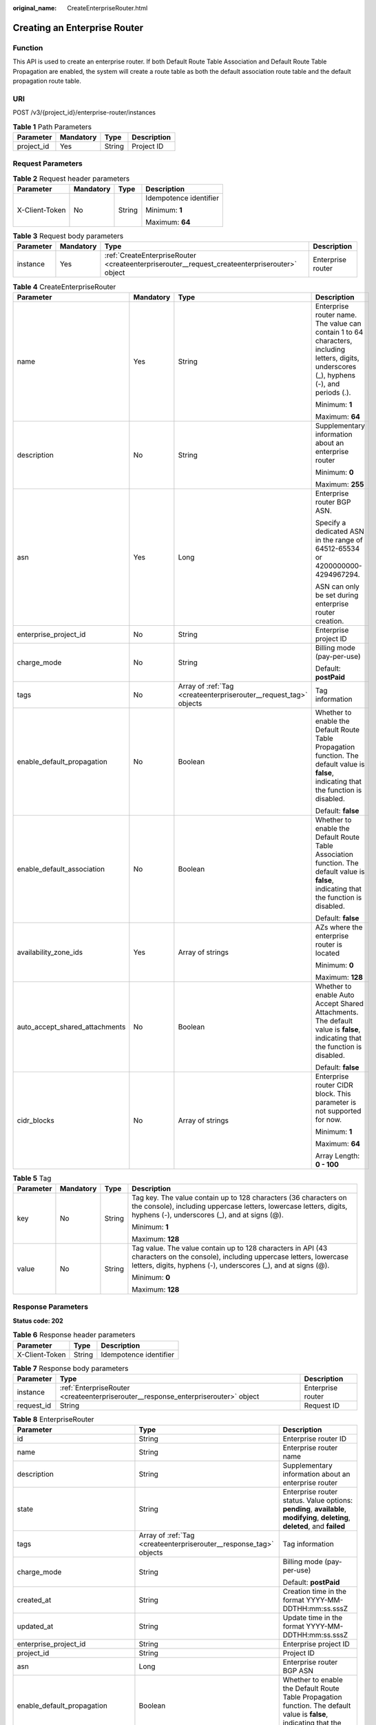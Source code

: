 :original_name: CreateEnterpriseRouter.html

.. _CreateEnterpriseRouter:

Creating an Enterprise Router
=============================

Function
--------

This API is used to create an enterprise router. If both Default Route Table Association and Default Route Table Propagation are enabled, the system will create a route table as both the default association route table and the default propagation route table.

URI
---

POST /v3/{project_id}/enterprise-router/instances

.. table:: **Table 1** Path Parameters

   ========== ========= ====== ===========
   Parameter  Mandatory Type   Description
   ========== ========= ====== ===========
   project_id Yes       String Project ID
   ========== ========= ====== ===========

Request Parameters
------------------

.. table:: **Table 2** Request header parameters

   +-----------------+-----------------+-----------------+------------------------+
   | Parameter       | Mandatory       | Type            | Description            |
   +=================+=================+=================+========================+
   | X-Client-Token  | No              | String          | Idempotence identifier |
   |                 |                 |                 |                        |
   |                 |                 |                 | Minimum: **1**         |
   |                 |                 |                 |                        |
   |                 |                 |                 | Maximum: **64**        |
   +-----------------+-----------------+-----------------+------------------------+

.. table:: **Table 3** Request body parameters

   +-----------+-----------+-----------------------------------------------------------------------------------------------+-------------------+
   | Parameter | Mandatory | Type                                                                                          | Description       |
   +===========+===========+===============================================================================================+===================+
   | instance  | Yes       | :ref:`CreateEnterpriseRouter <createenterpriserouter__request_createenterpriserouter>` object | Enterprise router |
   +-----------+-----------+-----------------------------------------------------------------------------------------------+-------------------+

.. _createenterpriserouter__request_createenterpriserouter:

.. table:: **Table 4** CreateEnterpriseRouter

   +--------------------------------+-----------------+-------------------------------------------------------------------+---------------------------------------------------------------------------------------------------------------------------------------------+
   | Parameter                      | Mandatory       | Type                                                              | Description                                                                                                                                 |
   +================================+=================+===================================================================+=============================================================================================================================================+
   | name                           | Yes             | String                                                            | Enterprise router name. The value can contain 1 to 64 characters, including letters, digits, underscores (_), hyphens (-), and periods (.). |
   |                                |                 |                                                                   |                                                                                                                                             |
   |                                |                 |                                                                   | Minimum: **1**                                                                                                                              |
   |                                |                 |                                                                   |                                                                                                                                             |
   |                                |                 |                                                                   | Maximum: **64**                                                                                                                             |
   +--------------------------------+-----------------+-------------------------------------------------------------------+---------------------------------------------------------------------------------------------------------------------------------------------+
   | description                    | No              | String                                                            | Supplementary information about an enterprise router                                                                                        |
   |                                |                 |                                                                   |                                                                                                                                             |
   |                                |                 |                                                                   | Minimum: **0**                                                                                                                              |
   |                                |                 |                                                                   |                                                                                                                                             |
   |                                |                 |                                                                   | Maximum: **255**                                                                                                                            |
   +--------------------------------+-----------------+-------------------------------------------------------------------+---------------------------------------------------------------------------------------------------------------------------------------------+
   | asn                            | Yes             | Long                                                              | Enterprise router BGP ASN.                                                                                                                  |
   |                                |                 |                                                                   |                                                                                                                                             |
   |                                |                 |                                                                   | Specify a dedicated ASN in the range of 64512-65534 or 4200000000-4294967294.                                                               |
   |                                |                 |                                                                   |                                                                                                                                             |
   |                                |                 |                                                                   | ASN can only be set during enterprise router creation.                                                                                      |
   +--------------------------------+-----------------+-------------------------------------------------------------------+---------------------------------------------------------------------------------------------------------------------------------------------+
   | enterprise_project_id          | No              | String                                                            | Enterprise project ID                                                                                                                       |
   +--------------------------------+-----------------+-------------------------------------------------------------------+---------------------------------------------------------------------------------------------------------------------------------------------+
   | charge_mode                    | No              | String                                                            | Billing mode (pay-per-use)                                                                                                                  |
   |                                |                 |                                                                   |                                                                                                                                             |
   |                                |                 |                                                                   | Default: **postPaid**                                                                                                                       |
   +--------------------------------+-----------------+-------------------------------------------------------------------+---------------------------------------------------------------------------------------------------------------------------------------------+
   | tags                           | No              | Array of :ref:`Tag <createenterpriserouter__request_tag>` objects | Tag information                                                                                                                             |
   +--------------------------------+-----------------+-------------------------------------------------------------------+---------------------------------------------------------------------------------------------------------------------------------------------+
   | enable_default_propagation     | No              | Boolean                                                           | Whether to enable the Default Route Table Propagation function. The default value is **false**, indicating that the function is disabled.   |
   |                                |                 |                                                                   |                                                                                                                                             |
   |                                |                 |                                                                   | Default: **false**                                                                                                                          |
   +--------------------------------+-----------------+-------------------------------------------------------------------+---------------------------------------------------------------------------------------------------------------------------------------------+
   | enable_default_association     | No              | Boolean                                                           | Whether to enable the Default Route Table Association function. The default value is **false**, indicating that the function is disabled.   |
   |                                |                 |                                                                   |                                                                                                                                             |
   |                                |                 |                                                                   | Default: **false**                                                                                                                          |
   +--------------------------------+-----------------+-------------------------------------------------------------------+---------------------------------------------------------------------------------------------------------------------------------------------+
   | availability_zone_ids          | Yes             | Array of strings                                                  | AZs where the enterprise router is located                                                                                                  |
   |                                |                 |                                                                   |                                                                                                                                             |
   |                                |                 |                                                                   | Minimum: **0**                                                                                                                              |
   |                                |                 |                                                                   |                                                                                                                                             |
   |                                |                 |                                                                   | Maximum: **128**                                                                                                                            |
   +--------------------------------+-----------------+-------------------------------------------------------------------+---------------------------------------------------------------------------------------------------------------------------------------------+
   | auto_accept_shared_attachments | No              | Boolean                                                           | Whether to enable Auto Accept Shared Attachments. The default value is **false**, indicating that the function is disabled.                 |
   |                                |                 |                                                                   |                                                                                                                                             |
   |                                |                 |                                                                   | Default: **false**                                                                                                                          |
   +--------------------------------+-----------------+-------------------------------------------------------------------+---------------------------------------------------------------------------------------------------------------------------------------------+
   | cidr_blocks                    | No              | Array of strings                                                  | Enterprise router CIDR block. This parameter is not supported for now.                                                                      |
   |                                |                 |                                                                   |                                                                                                                                             |
   |                                |                 |                                                                   | Minimum: **1**                                                                                                                              |
   |                                |                 |                                                                   |                                                                                                                                             |
   |                                |                 |                                                                   | Maximum: **64**                                                                                                                             |
   |                                |                 |                                                                   |                                                                                                                                             |
   |                                |                 |                                                                   | Array Length: **0 - 100**                                                                                                                   |
   +--------------------------------+-----------------+-------------------------------------------------------------------+---------------------------------------------------------------------------------------------------------------------------------------------+

.. _createenterpriserouter__request_tag:

.. table:: **Table 5** Tag

   +-----------------+-----------------+-----------------+--------------------------------------------------------------------------------------------------------------------------------------------------------------------------------------------------+
   | Parameter       | Mandatory       | Type            | Description                                                                                                                                                                                      |
   +=================+=================+=================+==================================================================================================================================================================================================+
   | key             | No              | String          | Tag key. The value contain up to 128 characters (36 characters on the console), including uppercase letters, lowercase letters, digits, hyphens (-), underscores (_), and at signs (@).          |
   |                 |                 |                 |                                                                                                                                                                                                  |
   |                 |                 |                 | Minimum: **1**                                                                                                                                                                                   |
   |                 |                 |                 |                                                                                                                                                                                                  |
   |                 |                 |                 | Maximum: **128**                                                                                                                                                                                 |
   +-----------------+-----------------+-----------------+--------------------------------------------------------------------------------------------------------------------------------------------------------------------------------------------------+
   | value           | No              | String          | Tag value. The value contain up to 128 characters in API (43 characters on the console), including uppercase letters, lowercase letters, digits, hyphens (-), underscores (_), and at signs (@). |
   |                 |                 |                 |                                                                                                                                                                                                  |
   |                 |                 |                 | Minimum: **0**                                                                                                                                                                                   |
   |                 |                 |                 |                                                                                                                                                                                                  |
   |                 |                 |                 | Maximum: **128**                                                                                                                                                                                 |
   +-----------------+-----------------+-----------------+--------------------------------------------------------------------------------------------------------------------------------------------------------------------------------------------------+

Response Parameters
-------------------

**Status code: 202**

.. table:: **Table 6** Response header parameters

   ============== ====== ======================
   Parameter      Type   Description
   ============== ====== ======================
   X-Client-Token String Idempotence identifier
   ============== ====== ======================

.. table:: **Table 7** Response body parameters

   +------------+------------------------------------------------------------------------------------+-------------------+
   | Parameter  | Type                                                                               | Description       |
   +============+====================================================================================+===================+
   | instance   | :ref:`EnterpriseRouter <createenterpriserouter__response_enterpriserouter>` object | Enterprise router |
   +------------+------------------------------------------------------------------------------------+-------------------+
   | request_id | String                                                                             | Request ID        |
   +------------+------------------------------------------------------------------------------------+-------------------+

.. _createenterpriserouter__response_enterpriserouter:

.. table:: **Table 8** EnterpriseRouter

   +------------------------------------+--------------------------------------------------------------------+-------------------------------------------------------------------------------------------------------------------------------------------+
   | Parameter                          | Type                                                               | Description                                                                                                                               |
   +====================================+====================================================================+===========================================================================================================================================+
   | id                                 | String                                                             | Enterprise router ID                                                                                                                      |
   +------------------------------------+--------------------------------------------------------------------+-------------------------------------------------------------------------------------------------------------------------------------------+
   | name                               | String                                                             | Enterprise router name                                                                                                                    |
   +------------------------------------+--------------------------------------------------------------------+-------------------------------------------------------------------------------------------------------------------------------------------+
   | description                        | String                                                             | Supplementary information about an enterprise router                                                                                      |
   +------------------------------------+--------------------------------------------------------------------+-------------------------------------------------------------------------------------------------------------------------------------------+
   | state                              | String                                                             | Enterprise router status. Value options: **pending**, **available**, **modifying**, **deleting**, **deleted**, and **failed**             |
   +------------------------------------+--------------------------------------------------------------------+-------------------------------------------------------------------------------------------------------------------------------------------+
   | tags                               | Array of :ref:`Tag <createenterpriserouter__response_tag>` objects | Tag information                                                                                                                           |
   +------------------------------------+--------------------------------------------------------------------+-------------------------------------------------------------------------------------------------------------------------------------------+
   | charge_mode                        | String                                                             | Billing mode (pay-per-use)                                                                                                                |
   |                                    |                                                                    |                                                                                                                                           |
   |                                    |                                                                    | Default: **postPaid**                                                                                                                     |
   +------------------------------------+--------------------------------------------------------------------+-------------------------------------------------------------------------------------------------------------------------------------------+
   | created_at                         | String                                                             | Creation time in the format YYYY-MM-DDTHH:mm:ss.sssZ                                                                                      |
   +------------------------------------+--------------------------------------------------------------------+-------------------------------------------------------------------------------------------------------------------------------------------+
   | updated_at                         | String                                                             | Update time in the format YYYY-MM-DDTHH:mm:ss.sssZ                                                                                        |
   +------------------------------------+--------------------------------------------------------------------+-------------------------------------------------------------------------------------------------------------------------------------------+
   | enterprise_project_id              | String                                                             | Enterprise project ID                                                                                                                     |
   +------------------------------------+--------------------------------------------------------------------+-------------------------------------------------------------------------------------------------------------------------------------------+
   | project_id                         | String                                                             | Project ID                                                                                                                                |
   +------------------------------------+--------------------------------------------------------------------+-------------------------------------------------------------------------------------------------------------------------------------------+
   | asn                                | Long                                                               | Enterprise router BGP ASN                                                                                                                 |
   +------------------------------------+--------------------------------------------------------------------+-------------------------------------------------------------------------------------------------------------------------------------------+
   | enable_default_propagation         | Boolean                                                            | Whether to enable the Default Route Table Propagation function. The default value is **false**, indicating that the function is disabled. |
   +------------------------------------+--------------------------------------------------------------------+-------------------------------------------------------------------------------------------------------------------------------------------+
   | enable_default_association         | Boolean                                                            | Whether to enable the Default Route Table Association function. The default value is **false**, indicating that the function is disabled. |
   +------------------------------------+--------------------------------------------------------------------+-------------------------------------------------------------------------------------------------------------------------------------------+
   | default_propagation_route_table_id | String                                                             | Default propagation route table ID                                                                                                        |
   +------------------------------------+--------------------------------------------------------------------+-------------------------------------------------------------------------------------------------------------------------------------------+
   | default_association_route_table_id | String                                                             | Default association route table ID                                                                                                        |
   +------------------------------------+--------------------------------------------------------------------+-------------------------------------------------------------------------------------------------------------------------------------------+
   | availability_zone_ids              | Array of strings                                                   | AZs where the enterprise router is located                                                                                                |
   +------------------------------------+--------------------------------------------------------------------+-------------------------------------------------------------------------------------------------------------------------------------------+
   | auto_accept_shared_attachments     | Boolean                                                            | Whether to automatically accept shared attachments. The default value is **false**, indicating that the function is disabled.             |
   +------------------------------------+--------------------------------------------------------------------+-------------------------------------------------------------------------------------------------------------------------------------------+
   | cidr_blocks                        | Array of strings                                                   | Enterprise router CIDR block. This parameter is not supported for now.                                                                    |
   +------------------------------------+--------------------------------------------------------------------+-------------------------------------------------------------------------------------------------------------------------------------------+

.. _createenterpriserouter__response_tag:

.. table:: **Table 9** Tag

   +-----------------------+-----------------------+--------------------------------------------------------------------------------------------------------------------------------------------------------------------------------------------------+
   | Parameter             | Type                  | Description                                                                                                                                                                                      |
   +=======================+=======================+==================================================================================================================================================================================================+
   | key                   | String                | Tag key. The value contain up to 128 characters (36 characters on the console), including uppercase letters, lowercase letters, digits, hyphens (-), underscores (_), and at signs (@).          |
   |                       |                       |                                                                                                                                                                                                  |
   |                       |                       | Minimum: **1**                                                                                                                                                                                   |
   |                       |                       |                                                                                                                                                                                                  |
   |                       |                       | Maximum: **128**                                                                                                                                                                                 |
   +-----------------------+-----------------------+--------------------------------------------------------------------------------------------------------------------------------------------------------------------------------------------------+
   | value                 | String                | Tag value. The value contain up to 128 characters in API (43 characters on the console), including uppercase letters, lowercase letters, digits, hyphens (-), underscores (_), and at signs (@). |
   |                       |                       |                                                                                                                                                                                                  |
   |                       |                       | Minimum: **0**                                                                                                                                                                                   |
   |                       |                       |                                                                                                                                                                                                  |
   |                       |                       | Maximum: **128**                                                                                                                                                                                 |
   +-----------------------+-----------------------+--------------------------------------------------------------------------------------------------------------------------------------------------------------------------------------------------+

Example Requests
----------------

Creating an enterprise router

.. code-block:: text

   POST https://{erouter_endpoint}/v3/08d5a9564a704afda6039ae2babbef3c/enterprise-router/instances

   {
     "instance" : {
       "name" : "my_er",
       "description" : "this is my first enterprise router",
       "asn" : 64512,
       "enable_default_association" : true,
       "enable_default_propagation" : true,
       "tags" : [ {
         "key" : "key1",
         "value" : "value1"
       } ],
       "availability_zone_ids" : [ "az1", "az2" ]
     }
   }

Example Responses
-----------------

**Status code: 202**

Accepted

.. code-block::

   {
     "instance" : {
       "id" : "94c2b814-99dc-939a-e811-ae84c61ea3ff",
       "name" : "my_er",
       "description" : "this is my first enterprise router",
       "asn" : 64512,
       "project_id" : "08d5a9564a704afda6039ae2babbef3c",
       "enable_default_association" : true,
       "enable_default_propagation" : true,
       "default_association_route_table_id" : "7f7f738f-453c-40b1-be26-28e7b9e390c1",
       "default_propagation_route_table_id" : "7f7f738f-453c-40b1-be26-28e7b9e390c1",
       "auto_accept_shared_attachments" : false,
       "created_at" : "2019-09-06 02:11:13Z",
       "updated_at" : "2019-09-06 02:11:13Z",
       "tags" : [ {
         "key" : "key1",
         "value" : "value1"
       } ],
       "enterprise_project_id" : 0,
       "availability_zone_ids" : [ "az1", "az2" ]
     },
     "request_id" : "14c2b814-99dc-939a-e811-ae84c61ea3f4"
   }

Status Codes
------------

=========== ===========
Status Code Description
=========== ===========
202         Accepted
=========== ===========

Error Codes
-----------

See :ref:`Error Codes <errorcode>`.
